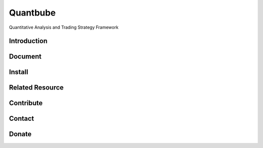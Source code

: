 Quantbube
=========

Quantitative Analysis and Trading Strategy Framework

|travis| |codecov| |appveyor| |health| |versions| |pypi| |quality| |requirements| |gitter|

Introduction
------------


Document
--------


Install
-------


Related Resource
----------------



Contribute
----------


Contact
-------



Donate
------


.. |travis| image:: https://travis-ci.org/nooperpudd/quantbube.svg?branch=master
    :target: https://travis-ci.org/nooperpudd/quantbube
.. |codecov| image:: https://codecov.io/gh/nooperpudd/quantbube/branch/master/graph/badge.svg
    :target: https://codecov.io/gh/nooperpudd/quantbube
.. |health| image:: https://landscape.io/github/nooperpudd/quantbube/master/landscape.svg?style=flat
    :target: https://landscape.io/github/nooperpudd/quantbube/master
.. |versions| image:: https://img.shields.io/pypi/pyversions/quantbube.svg
    :target: https://pypi.python.org/pypi/quantbube
.. |pypi| image:: https://img.shields.io/pypi/v/quantbube.svg
    :target: https://pypi.python.org/pypi/quantbube
.. |requirements| image:: https://requires.io/github/nooperpudd/quantbube/requirements.svg
     :target: https://requires.io/github/nooperpudd/quantbube/requirements/
     :alt: Requirements Status
.. |quality| image:: https://api.codacy.com/project/badge/Grade/9dab9945fb1344f4911d1cc43c3a5e78
    :target: https://www.codacy.com/app/nooperpudd/quantbube?utm_source=github.com&amp;utm_medium=referral&amp;utm_content=nooperpudd/quantbube&amp;utm_campaign=Badge_Grade
.. |appveyor| image:: https://ci.appveyor.com/api/projects/status/i0i9rw2uxjs22cf9?svg=true
    :target: https://ci.appveyor.com/project/nooperpudd/quantbube
.. |gitter| image:: https://badges.gitter.im/quantbube/Lobby.svg
   :target: https://gitter.im/quantbube/Lobby?utm_source=badge&utm_medium=badge&utm_campaign=pr-badge&utm_content=badge

